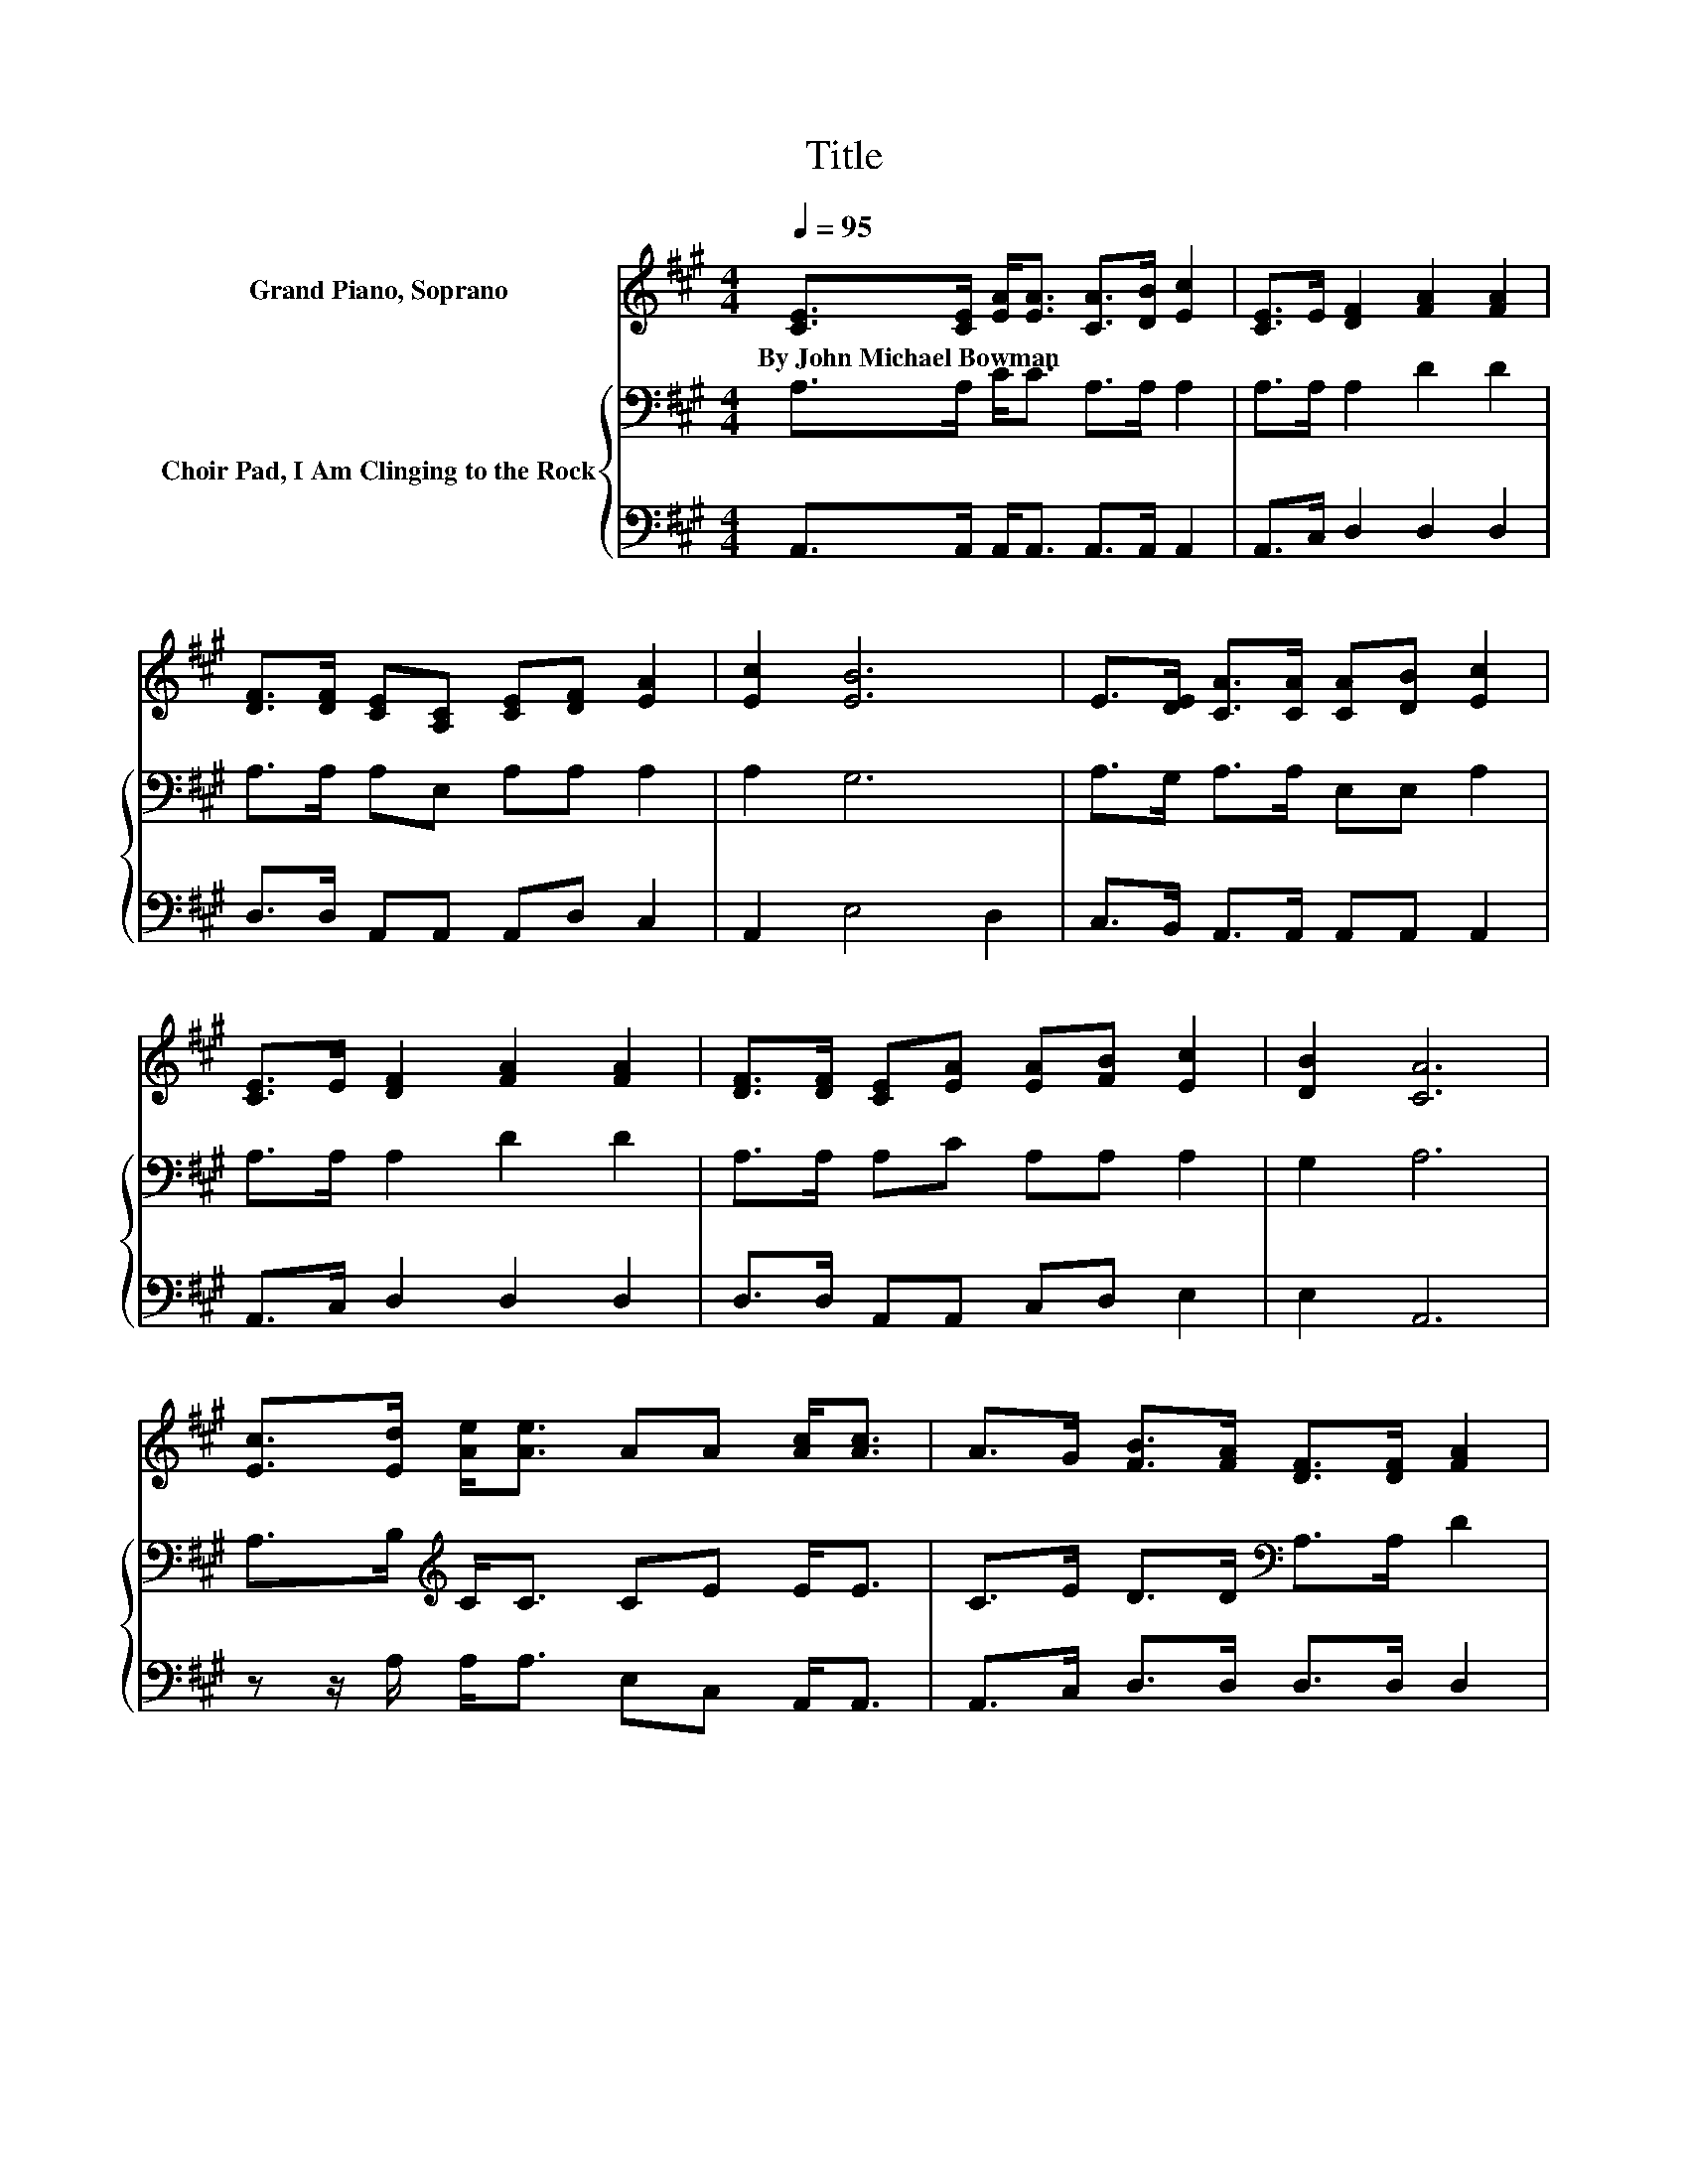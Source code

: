 X:1
T:Title
%%score 1 { 2 | 3 }
L:1/8
Q:1/4=95
M:4/4
K:A
V:1 treble nm="Grand Piano, Soprano"
V:2 bass nm="Choir Pad, I Am Clinging to the Rock"
V:3 bass 
V:1
 [CE]>[CE] [EA]<[EA] [CA]>[DB] [Ec]2 | [CE]>E [DF]2 [FA]2 [FA]2 | %2
w: By~John~Michael~Bowman * * * * * *||
 [DF]>[DF] [CE][A,C] [CE][DF] [EA]2 | [Ec]2 [EB]6 | E>[DE] [CA]>[CA] [CA][DB] [Ec]2 | %5
w: |||
 [CE]>E [DF]2 [FA]2 [FA]2 | [DF]>[DF] [CE][EA] [EA][FB] [Ec]2 | [DB]2 [CA]6 | %8
w: |||
 [Ec]>[Ed] [Ae]<[Ae] AA [Ac]<[Ac] | A>G [FB]>[FA] [DF]>[DF] [FA]2 | %10
w: ||
 [EG]>[DF] [CE]>[A,C] [CE][DF] [EA]2 | [Ec]2 [EB]6 | [Ec]>[Ed] [Ae]<[Ae] AA [Ac]<[Ac] | %13
w: |||
 A>G [FB]>[FA] [DF]>[DF] [FA]2 | [DF]>[DF] [CE]>[CE] [EA][FB] [Ec]2 | [DB]2 [CA]6- | [CA]2 z2 z4 |] %17
w: ||||
V:2
 A,>A, C<C A,>A, A,2 | A,>A, A,2 D2 D2 | A,>A, A,E, A,A, A,2 | A,2 G,6 | A,>G, A,>A, E,E, A,2 | %5
 A,>A, A,2 D2 D2 | A,>A, A,C A,A, A,2 | G,2 A,6 | A,>B,[K:treble] C<C CE E<E | %9
 C>E D>D[K:bass] A,>A, D2 | A,>A, A,>E, A,A, A,2 | A,2 G,6 | A,>B,[K:treble] C<C CC E<E | %13
 C>E D>D[K:bass] A,>A, D2 | A,>A, A,>A, A,A, A,2 | G,2 A,6- | A,2 z2 z4 |] %17
V:3
 A,,>A,, A,,<A,, A,,>A,, A,,2 | A,,>C, D,2 D,2 D,2 | D,>D, A,,A,, A,,D, C,2 | A,,2 E,4 D,2 | %4
 C,>B,, A,,>A,, A,,A,, A,,2 | A,,>C, D,2 D,2 D,2 | D,>D, A,,A,, C,D, E,2 | E,2 A,,6 | %8
 z z/ A,/ A,<A, E,C, A,,<A,, | A,,>C, D,>D, D,>D, D,2 | D,>D, A,,>A,, A,,D, C,2 | A,,2 E,6 | %12
 z z/ A,/ A,<A, E,C, A,,<A,, | A,,>C, D,>D, D,>D, D,2 | D,>D, A,,>A,, C,D, E,2 | E,2 A,,6- | %16
 A,,2 z2 z4 |] %17

